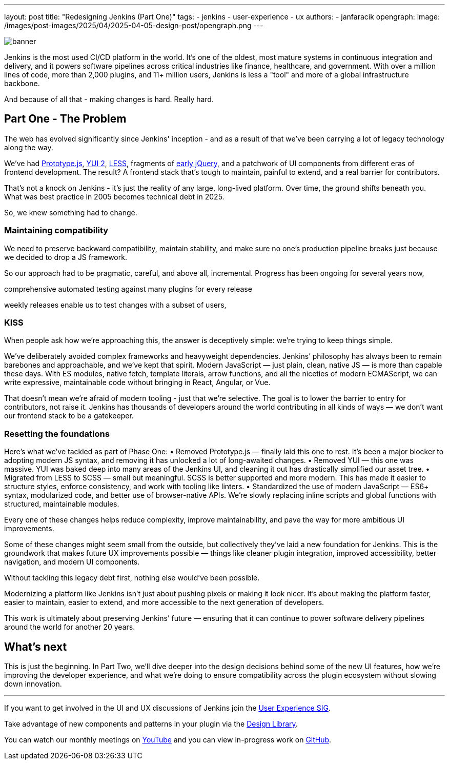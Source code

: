 ---
layout: post
title: "Redesigning Jenkins (Part One)"
tags:
- jenkins
- user-experience
- ux
authors:
- janfaracik
opengraph:
  image: /images/post-images/2025/04/2025-04-05-design-post/opengraph.png
---

image::/images/post-images/2025/04/2025-04-05-design-post/banner.png[role=center]

Jenkins is the most used CI/CD platform in the world. It’s one of the oldest, most mature systems in
continuous integration and delivery, and it powers software pipelines across critical industries like finance,
healthcare, and government. With over a million lines of code, more than 2,000 plugins, and 11+ million users,
Jenkins is less a "tool" and more of a global infrastructure backbone.

And because of all that - making changes is hard. Really hard.

== Part One - The Problem

The web has evolved significantly since Jenkins' inception - and as a result of that we’ve been carrying a lot of
legacy technology along the way.

We’ve had http://prototypejs.org[Prototype.js], https://yui.github.io/yui2/[YUI 2], https://lesscss.org[LESS],
fragments of https://jquery.com[early jQuery], and a patchwork of UI components from different eras of frontend
development. The result? A frontend stack that’s tough to maintain, painful to extend, and a real barrier for
contributors.

That’s not a knock on Jenkins - it’s just the reality of any large, long-lived platform. Over time, the
ground shifts beneath you. What was best practice in 2005 becomes technical debt in 2025.

So, we knew something had to change.

=== Maintaining compatibility

We need to preserve backward compatibility, maintain stability, and make sure no one’s production pipeline breaks
just because we decided to drop a JS framework.

So our approach had to be pragmatic, careful, and above all, incremental. Progress has been ongoing for several
years now,

comprehensive automated testing against many plugins for every release

weekly releases enable us to test changes with a subset of users,

=== KISS

When people ask how we’re approaching this, the answer is deceptively simple: we’re trying to keep things simple.

We’ve deliberately avoided complex frameworks and heavyweight dependencies. Jenkins’ philosophy has always been to
remain barebones and approachable, and we’ve kept that spirit. Modern JavaScript — just plain, clean, native JS —
is more than capable these days. With ES modules, native fetch, template literals, arrow functions, and all the
niceties of modern ECMAScript, we can write expressive, maintainable code without bringing in React, Angular, or Vue.

That doesn’t mean we’re afraid of modern tooling - just that we’re selective. The goal is to lower the barrier to
entry for contributors, not raise it. Jenkins has thousands of developers around the world contributing in all
kinds of ways — we don’t want our frontend stack to be a gatekeeper.

=== Resetting the foundations

Here’s what we’ve tackled as part of Phase One:
•	Removed Prototype.js — finally laid this one to rest. It’s been a major blocker to adopting modern JS syntax,
and removing it has unlocked a lot of long-awaited changes.
•	Removed YUI — this one was massive. YUI was baked deep into many areas of the Jenkins UI, and cleaning it out
has drastically simplified our asset tree.
•	Migrated from LESS to SCSS — small but meaningful. SCSS is better supported and more modern. This has made
it easier to structure styles, enforce consistency, and work with tooling like linters.
•	Standardized the use of modern JavaScript — ES6+ syntax, modularized code, and better use of browser-native APIs.
We’re slowly replacing inline scripts and global functions with structured, maintainable modules.

Every one of these changes helps reduce complexity, improve maintainability, and pave the way for more ambitious
UI improvements.

Some of these changes might seem small from the outside, but collectively they’ve laid a new foundation for
Jenkins. This is the groundwork that makes future UX improvements possible — things like cleaner plugin integration,
improved accessibility, better navigation, and modern UI components.

Without tackling this legacy debt first, nothing else would’ve been possible.

Modernizing a platform like Jenkins isn’t just about pushing pixels or making it look nicer. It’s about making the
platform faster, easier to maintain, easier to extend, and more accessible to the next generation of developers.

This work is ultimately about preserving Jenkins’ future — ensuring that it can continue to power software delivery
pipelines around the world for another 20 years.

== What’s next

This is just the beginning. In Part Two, we’ll dive deeper into the design decisions behind some of the new UI
features, how we’re improving the developer experience, and what we’re doing to ensure compatibility across the
plugin ecosystem without slowing down innovation.

---

If you want to get involved in the UI and UX discussions of Jenkins join the link:/sigs/ux[User Experience SIG].

Take advantage of new components and patterns in your plugin via the link:https://weekly.ci.jenkins.io/design-library/[Design Library].

You can watch our monthly meetings on link:https://www.youtube.com/playlist?list=PLN7ajX_VdyaOnsIIsZHsv_fM9QhOcajWe[YouTube] and you can view in-progress work on link:https://github.com/jenkinsci/jenkins/pulls?q=is%3Apr+is%3Aopen+label%3Aweb-ui[GitHub].
